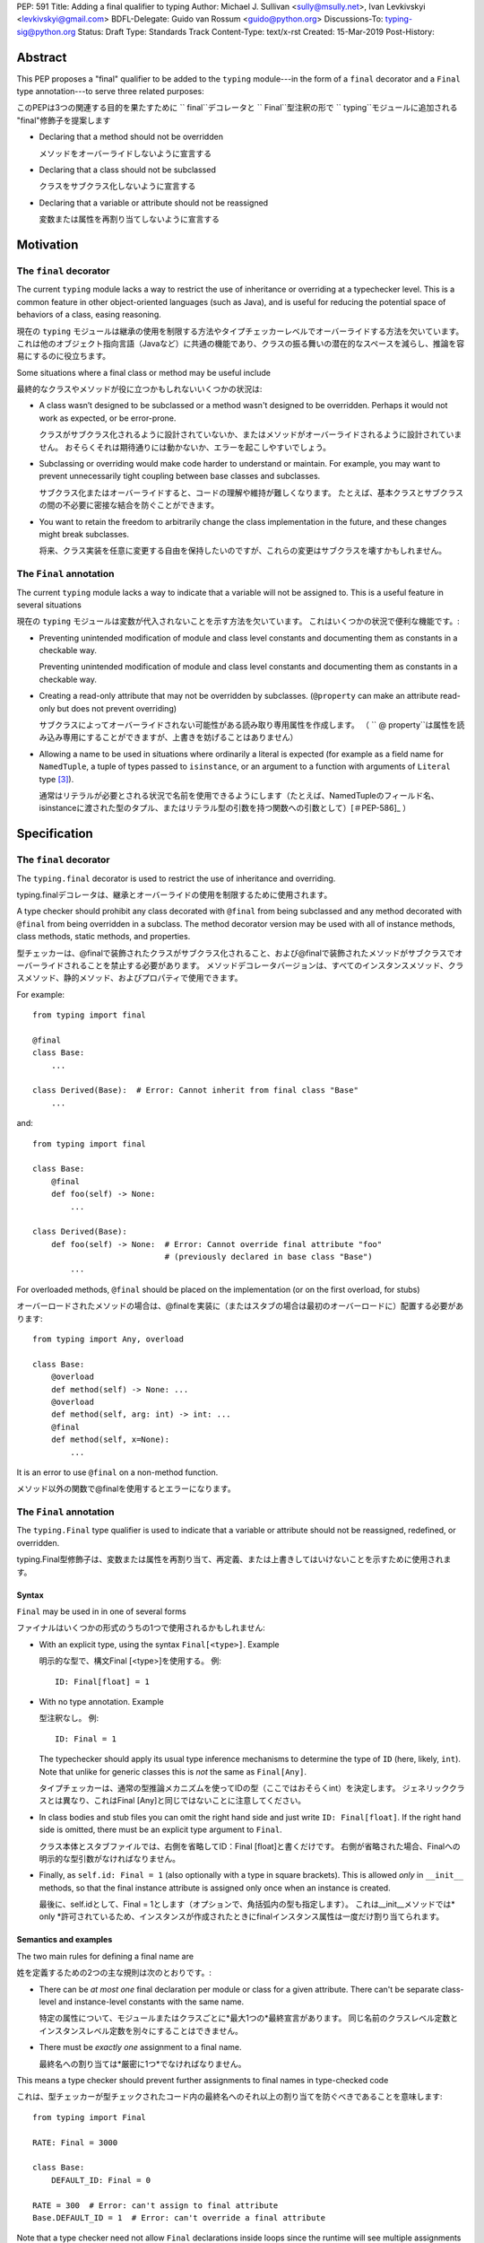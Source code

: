 PEP: 591
Title: Adding a final qualifier to typing
Author: Michael J. Sullivan <sully@msully.net>, Ivan Levkivskyi <levkivskyi@gmail.com>
BDFL-Delegate: Guido van Rossum <guido@python.org>
Discussions-To: typing-sig@python.org
Status: Draft
Type: Standards Track
Content-Type: text/x-rst
Created: 15-Mar-2019
Post-History:


Abstract
========

This PEP proposes a "final" qualifier to be added to the ``typing``
module---in the form of a ``final`` decorator and a ``Final`` type
annotation---to serve three related purposes:

このPEPは3つの関連する目的を果たすために `` final``デコレータと `` Final``型注釈の形で `` typing``モジュールに追加される "final"修飾子を提案します

* Declaring that a method should not be overridden

  メソッドをオーバーライドしないように宣言する

* Declaring that a class should not be subclassed

  クラスをサブクラス化しないように宣言する

* Declaring that a variable or attribute should not be reassigned

  変数または属性を再割り当てしないように宣言する

Motivation
==========

The ``final`` decorator
-----------------------
The current ``typing`` module lacks a way to restrict the use of
inheritance or overriding at a typechecker level. This is a common
feature in other object-oriented languages (such as Java), and is
useful for reducing the potential space of behaviors of a class,
easing reasoning.

現在の ``typing`` モジュールは継承の使用を制限する方法やタイプチェッカーレベルでオーバーライドする方法を欠いています。 これは他のオブジェクト指向言語（Javaなど）に共通の機能であり、クラスの振る舞いの潜在的なスペースを減らし、推論を容易にするのに役立ちます。

Some situations where a final class or method may be useful include

最終的なクラスやメソッドが役に立つかもしれないいくつかの状況は:

* A class wasn’t designed to be subclassed or a method wasn't designed
  to be overridden. Perhaps it would not work as expected, or be
  error-prone.

  クラスがサブクラス化されるように設計されていないか、またはメソッドがオーバーライドされるように設計されていません。 おそらくそれは期待通りには動かないか、エラーを起こしやすいでしょう。

* Subclassing or overriding would make code harder to understand or
  maintain. For example, you may want to prevent unnecessarily tight
  coupling between base classes and subclasses.

  サブクラス化またはオーバーライドすると、コードの理解や維持が難しくなります。 たとえば、基本クラスとサブクラスの間の不必要に密接な結合を防ぐことができます。

* You want to retain the freedom to arbitrarily change the class
  implementation in the future, and these changes might break
  subclasses.

  将来、クラス実装を任意に変更する自由を保持したいのですが、これらの変更はサブクラスを壊すかもしれません。

The ``Final`` annotation
------------------------

The current ``typing`` module lacks a way to indicate that a variable
will not be assigned to. This is a useful feature in several
situations

現在の ``typing`` モジュールは変数が代入されないことを示す方法を欠いています。 これはいくつかの状況で便利な機能です。:

* Preventing unintended modification of module and class level
  constants and documenting them as constants in a checkable way.

  Preventing unintended modification of module and class level  constants and documenting them as constants in a checkable way.

* Creating a read-only attribute that may not be overridden by
  subclasses. (``@property`` can make an attribute read-only but
  does not prevent overriding)

  サブクラスによってオーバーライドされない可能性がある読み取り専用属性を作成します。 （ `` @ property``は属性を読み込み専用にすることができますが、上書きを妨げることはありません）

* Allowing a name to be used in situations where ordinarily a literal
  is expected (for example as a field name for ``NamedTuple``, a tuple
  of types passed to ``isinstance``, or an argument to a function
  with arguments of ``Literal`` type [#PEP-586]_).

  通常はリテラルが必要とされる状況で名前を使用できるようにします（たとえば、NamedTupleのフィールド名、isinstanceに渡された型のタプル、またはリテラル型の引数を持つ関数への引数として）[＃PEP-586]_ ）

Specification
=============

The ``final`` decorator
-----------------------

The ``typing.final`` decorator is used to restrict the use of
inheritance and overriding.

typing.finalデコレータは、継承とオーバーライドの使用を制限するために使用されます。

A type checker should prohibit any class decorated with ``@final``
from being subclassed and any method decorated with ``@final`` from
being overridden in a subclass. The method decorator version may be
used with all of instance methods, class methods, static methods, and properties.

型チェッカーは、@finalで装飾されたクラスがサブクラス化されること、および@finalで装飾されたメソッドがサブクラスでオーバーライドされることを禁止する必要があります。 メソッドデコレータバージョンは、すべてのインスタンスメソッド、クラスメソッド、静的メソッド、およびプロパティで使用できます。

For example::

    from typing import final

    @final
    class Base:
        ...

    class Derived(Base):  # Error: Cannot inherit from final class "Base"
        ...

and::

    from typing import final

    class Base:
        @final
        def foo(self) -> None:
            ...

    class Derived(Base):
        def foo(self) -> None:  # Error: Cannot override final attribute "foo"
                                # (previously declared in base class "Base")
            ...


For overloaded methods, ``@final`` should be placed on the
implementation (or on the first overload, for stubs)

オーバーロードされたメソッドの場合は、@finalを実装に（またはスタブの場合は最初のオーバーロードに）配置する必要があります::

   from typing import Any, overload

   class Base:
       @overload
       def method(self) -> None: ...
       @overload
       def method(self, arg: int) -> int: ...
       @final
       def method(self, x=None):
           ...

It is an error to use ``@final`` on a non-method function.

メソッド以外の関数で@finalを使用するとエラーになります。

The ``Final`` annotation
------------------------

The ``typing.Final`` type qualifier is used to indicate that a
variable or attribute should not be reassigned, redefined, or overridden.

typing.Final型修飾子は、変数または属性を再割り当て、再定義、または上書きしてはいけないことを示すために使用されます。

Syntax
~~~~~~

``Final`` may be used in in one of several forms

ファイナルはいくつかの形式のうちの1つで使用されるかもしれません:

* With an explicit type, using the syntax ``Final[<type>]``. Example

  明示的な型で、構文Final [<type>]を使用する。 例::

    ID: Final[float] = 1

* With no type annotation. Example

  型注釈なし。 例::

    ID: Final = 1

  The typechecker should apply its usual type inference mechanisms to
  determine the type of ``ID`` (here, likely, ``int``). Note that unlike for
  generic classes this is *not* the same as ``Final[Any]``.

  タイプチェッカーは、通常の型推論メカニズムを使ってIDの型（ここではおそらくint）を決定します。 ジェネリッククラスとは異なり、これはFinal [Any]と同じではないことに注意してください。

* In class bodies and stub files you can omit the right hand side and just write
  ``ID: Final[float]``.  If the right hand side is omitted, there must
  be an explicit type argument to ``Final``.

  クラス本体とスタブファイルでは、右側を省略してID：Final [float]と書くだけです。 右側が省略された場合、Finalへの明示的な型引数がなければなりません。

* Finally, as ``self.id: Final = 1`` (also optionally with a type in
  square brackets). This is allowed *only* in ``__init__`` methods, so
  that the final instance attribute is assigned only once when an
  instance is created.

  最後に、self.idとして、Final = 1とします（オプションで、角括弧内の型も指定します）。 これは__init__メソッドでは* only *許可されているため、インスタンスが作成されたときにfinalインスタンス属性は一度だけ割り当てられます。

Semantics and examples
~~~~~~~~~~~~~~~~~~~~~~

The two main rules for defining a final name are

姓を定義するための2つの主な規則は次のとおりです。:

* There can be *at most one* final declaration per module or class for
  a given attribute. There can't be separate class-level and instance-level
  constants with the same name.

  特定の属性について、モジュールまたはクラスごとに*最大1つの*最終宣言があります。 同じ名前のクラスレベル定数とインスタンスレベル定数を別々にすることはできません。

* There must be *exactly one* assignment to a final name.

  最終名への割り当ては*厳密に1つ*でなければなりません。

This means a type checker should prevent further assignments to final
names in type-checked code

これは、型チェッカーが型チェックされたコード内の最終名へのそれ以上の割り当てを防ぐべきであることを意味します::

   from typing import Final

   RATE: Final = 3000

   class Base:
       DEFAULT_ID: Final = 0

   RATE = 300  # Error: can't assign to final attribute
   Base.DEFAULT_ID = 1  # Error: can't override a final attribute

Note that a type checker need not allow ``Final`` declarations inside loops
since the runtime will see multiple assignments to the same variable in
subsequent iterations.

ランタイムは後続の反復で同じ変数への複数の代入を参照するため、型チェッカーはループ内でFinal宣言を許可する必要はありません。

Additionally, a type checker should prevent final attributes from
being overridden in a subclass

さらに、型チェッカーは、最終的な属性がサブクラスでオーバーライドされるのを防ぐべきです。::

   from typing import Final

   class Window:
       BORDER_WIDTH: Final = 2.5
       ...

   class ListView(Window):
       BORDER_WIDTH = 3  # Error: can't override a final attribute

A final attribute declared in a class body without an initializer must
be initialized in the ``__init__`` method (except in stub files)

初期化指定子なしでクラス本体で宣言された最後の属性は、__ init__メソッドで初期化する必要があります（スタブファイルを除く）。::

   class ImmutablePoint:
       x: Final[int]
       y: Final[int]  # Error: final attribute without an initializer

       def __init__(self) -> None:
           self.x = 1  # Good

Type checkers should infer a final attribute that is initialized in
a class body as being a class variable. Variables should not be annotated
with both ``ClassVar`` and ``Final``.

型チェッカーは、クラス本体内でクラス変数として初期化される最終属性を推測する必要があります。 変数にClassVarとFinalの両方のアノテーションを付けないでください。

``Final`` may only be used as the outermost type in assignments or variable
annotations. Using it in any other position is an error. In particular,
``Final`` can't be used in annotations for function arguments

finalは代入または変数注釈の最も外側の型としてのみ使用できます。 他の場所で使用するとエラーになります。 特に、Finalは関数の引数のアノテーションには使えません。::

   x: List[Final[int]] = []  # Error!

   def fun(x: Final[List[int]]) ->  None:  # Error!
       ...

Note that declaring a name as final only guarantees that the name will
not be re-bound to another value, but does not make the value
immutable. Immutable ABCs and containers may be used in combination
with ``Final`` to prevent mutating such values

名前をfinalとして宣言しても、その名前が別の値に再バインドされないことが保証されるだけで、その値が不変になるわけではありません。 不変のABCとコンテナは、そのような値の変異を防ぐために、Finalと組み合わせて使用することができます。::

   x: Final = ['a', 'b']
   x.append('c')  # OK

   y: Final[Sequence[str]] = ['a', 'b']
   y.append('x')  # Error: "Sequence[str]" has no attribute "append"
   z: Final = ('a', 'b')  # Also works


Type checkers should treat uses of a final name that was initialized
with a literal as if it was replaced by the literal. For example, the
following should be allowed

型チェッカーは、リテラルで初期化された最終名の使用を、リテラルで置き換えられたかのように扱う必要があります。 たとえば、次のことが許可されるべきです。::

   from typing import NamedTuple, Final

   X: Final = "x"
   Y: Final = "y"
   N = NamedTuple("N", [(X, int), (Y, int)])


Reference Implementation
========================

The mypy [#mypy]_ type checker supports `Final` and `final`. A
reference implementation of the runtime component is provided in the
``typing_extensions`` [#typing_extensions]_ module.


Rejected/deferred Ideas
=======================

The name ``Const`` was also considered as the name for the ``Final``
type annotation. The name ``Final`` was chosen instead because the
concepts are related and it seemed best to be consistent between them.

Constという名前も、Final型注釈の名前と見なされました。 概念が関連していて、それらの間で一貫しているのが最も良いように思われたので、代わりに名前Finalが選ばれました。

We considered using a single name ``Final`` instead of introducing
``final`` as well, but ``@Final`` just looked too weird to us.

finalを導入するのではなく、Finalという単一の名前を使用することも検討しましたが、@ Finalは見た目が奇妙すぎました。

A related feature to final classes would be Scala-style sealed
classes, where a class is allowed to be inherited only by classes
defined in the same module. Sealed classes seem most useful in
combination with pattern matching, so it does not seem to justify the
complexity in our case. This could be revisisted in the future.

最終クラスに関連する機能は、Scalaスタイルのシールクラスです。ここで、クラスは、同じモジュール内で定義されたクラスによってのみ継承されることが許可されています。 密封されたクラスはパターンマッチングと組み合わせると最も便利に見えるので、私たちの場合の複雑さを正当化するようには思われません。 これは将来修正されるかもしれません。

It would be possible to have the ``@final`` decorator on classes
dynamically prevent subclassing at runtime. Nothing else in ``typing``
does any runtime enforcement, though, so ``final`` will not either.
A workaround for when both runtime enforcement and static checking is
desired is to use this idiom (possibly in a support module)

実行時にクラスの@finalデコレータが動的にサブクラス化を防ぐようにすることは可能です。 とはいえ、実行時に強制することができるものは他に何もありませんので、finalもそうではありません。 実行時の強制と静的チェックの両方が望まれる場合の回避策は、このイディオムを使用することです（おそらくサポートモジュール内で）。::

  if typing.TYPE_CHECKING:
      from typing import final
  else:
      from runtime_final import final


References
==========

.. [#PEP-484] PEP 484, Type Hints, van Rossum, Lehtosalo, Langa
   (http://www.python.org/dev/peps/pep-0484)

.. [#PEP-526] PEP 526, Syntax for Variable Annotations, Gonzalez,
   House, Levkivskyi, Roach, van Rossum
   (http://www.python.org/dev/peps/pep-0526)

.. [#PEP-586] PEP 486, Literal Types, Lee, Levkivskyi, Lehtosalo
   (http://www.python.org/dev/peps/pep-0586)

.. [#mypy] http://www.mypy-lang.org/

.. [#typing_extensions] https://github.com/python/typing/typing_extensions

Copyright
=========

This document has been placed in the public domain.

..
   Local Variables:
   mode: indented-text
   indent-tabs-mode: nil
   sentence-end-double-space: t
   fill-column: 70
   coding: utf-8
   End:
